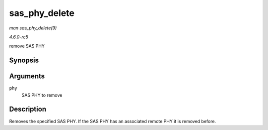 .. -*- coding: utf-8; mode: rst -*-

.. _API-sas-phy-delete:

==============
sas_phy_delete
==============

*man sas_phy_delete(9)*

*4.6.0-rc5*

remove SAS PHY


Synopsis
========

.. c:function:: void sas_phy_delete( struct sas_phy * phy )

Arguments
=========

``phy``
    SAS PHY to remove


Description
===========

Removes the specified SAS PHY. If the SAS PHY has an associated remote
PHY it is removed before.


.. ------------------------------------------------------------------------------
.. This file was automatically converted from DocBook-XML with the dbxml
.. library (https://github.com/return42/sphkerneldoc). The origin XML comes
.. from the linux kernel, refer to:
..
.. * https://github.com/torvalds/linux/tree/master/Documentation/DocBook
.. ------------------------------------------------------------------------------
